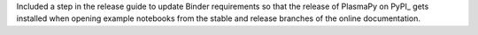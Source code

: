Included a step in the release guide to update Binder requirements
so that the release of PlasmaPy on PyPI_ gets installed when opening
example notebooks from the stable and release branches of the online
documentation.
